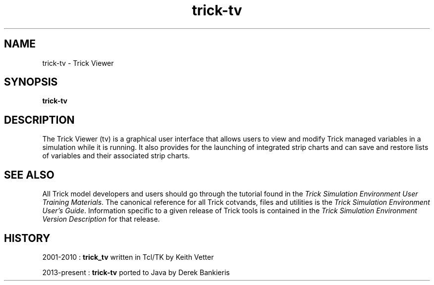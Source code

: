 .TH trick-tv 1 "August 2, 2016" "Trick" "Trick User's Manual"
.SH NAME
trick-tv \- Trick Viewer
.SH SYNOPSIS
\fBtrick-tv\fP
.SH DESCRIPTION
The Trick Viewer (tv) is a graphical user interface that allows users to
view and modify Trick managed variables in a simulation while it is running.
It also provides for the launching of integrated strip charts and can save and
restore lists of variables and their associated strip charts.
.SH "SEE ALSO"
All Trick model developers and users should go through the tutorial found
in the \fITrick Simulation Environment User Training Materials\fP.
The canonical reference for all Trick cotvands, files and utilities is the
\fITrick Simulation Environment User's Guide\fP.  Information specific to a
given release of Trick tools is contained in the \fITrick Simulation
Environment Version Description\fP for that release.
.SH HISTORY
2001-2010 : \fBtrick_tv\fP written in Tcl/TK by Keith Vetter

2013-present : \fBtrick-tv\fP ported to Java by Derek Bankieris

